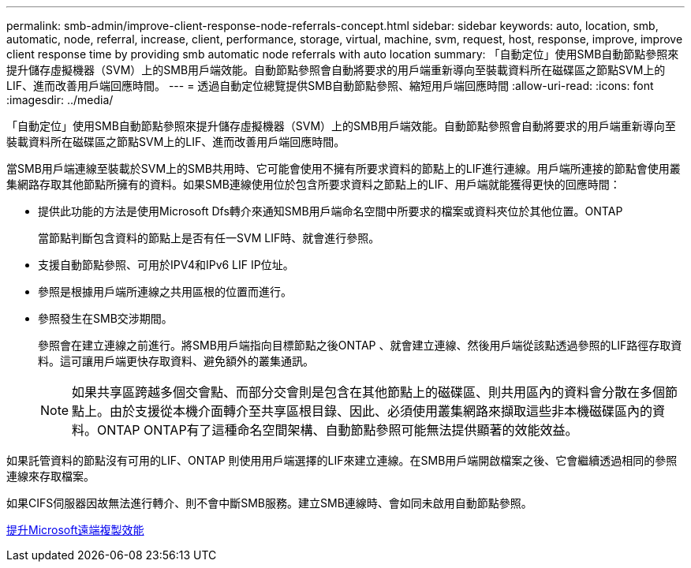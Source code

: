 ---
permalink: smb-admin/improve-client-response-node-referrals-concept.html 
sidebar: sidebar 
keywords: auto, location, smb, automatic, node, referral, increase, client, performance, storage, virtual, machine, svm, request, host, response, improve, improve client response time by providing smb automatic node referrals with auto location 
summary: 「自動定位」使用SMB自動節點參照來提升儲存虛擬機器（SVM）上的SMB用戶端效能。自動節點參照會自動將要求的用戶端重新導向至裝載資料所在磁碟區之節點SVM上的LIF、進而改善用戶端回應時間。 
---
= 透過自動定位總覽提供SMB自動節點參照、縮短用戶端回應時間
:allow-uri-read: 
:icons: font
:imagesdir: ../media/


[role="lead"]
「自動定位」使用SMB自動節點參照來提升儲存虛擬機器（SVM）上的SMB用戶端效能。自動節點參照會自動將要求的用戶端重新導向至裝載資料所在磁碟區之節點SVM上的LIF、進而改善用戶端回應時間。

當SMB用戶端連線至裝載於SVM上的SMB共用時、它可能會使用不擁有所要求資料的節點上的LIF進行連線。用戶端所連接的節點會使用叢集網路存取其他節點所擁有的資料。如果SMB連線使用位於包含所要求資料之節點上的LIF、用戶端就能獲得更快的回應時間：

* 提供此功能的方法是使用Microsoft Dfs轉介來通知SMB用戶端命名空間中所要求的檔案或資料夾位於其他位置。ONTAP
+
當節點判斷包含資料的節點上是否有任一SVM LIF時、就會進行參照。

* 支援自動節點參照、可用於IPV4和IPv6 LIF IP位址。
* 參照是根據用戶端所連線之共用區根的位置而進行。
* 參照發生在SMB交涉期間。
+
參照會在建立連線之前進行。將SMB用戶端指向目標節點之後ONTAP 、就會建立連線、然後用戶端從該點透過參照的LIF路徑存取資料。這可讓用戶端更快存取資料、避免額外的叢集通訊。

+
[NOTE]
====
如果共享區跨越多個交會點、而部分交會則是包含在其他節點上的磁碟區、則共用區內的資料會分散在多個節點上。由於支援從本機介面轉介至共享區根目錄、因此、必須使用叢集網路來擷取這些非本機磁碟區內的資料。ONTAP ONTAP有了這種命名空間架構、自動節點參照可能無法提供顯著的效能效益。

====


如果託管資料的節點沒有可用的LIF、ONTAP 則使用用戶端選擇的LIF來建立連線。在SMB用戶端開啟檔案之後、它會繼續透過相同的參照連線來存取檔案。

如果CIFS伺服器因故無法進行轉介、則不會中斷SMB服務。建立SMB連線時、會如同未啟用自動節點參照。

xref:improve-microsoft-remote-copy-performance-concept.adoc[提升Microsoft遠端複製效能]
